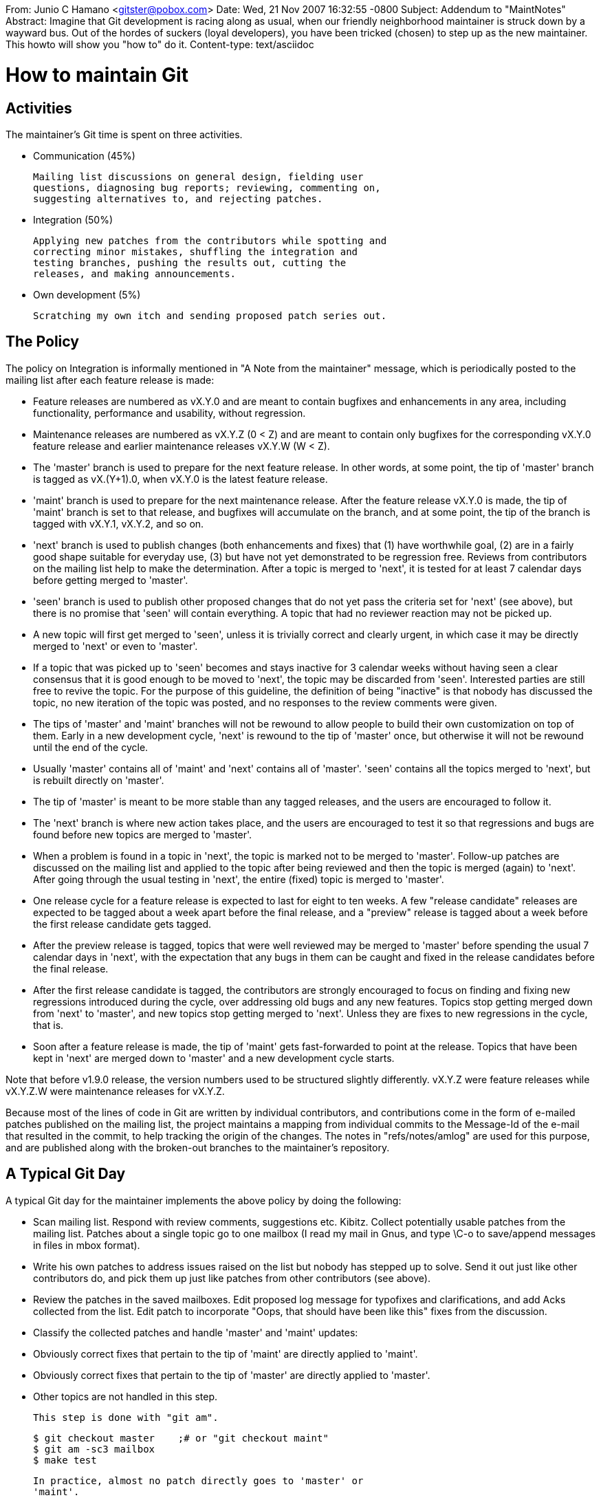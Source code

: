 From: Junio C Hamano <gitster@pobox.com>
Date: Wed, 21 Nov 2007 16:32:55 -0800
Subject: Addendum to "MaintNotes"
Abstract: Imagine that Git development is racing along as usual, when our friendly
 neighborhood maintainer is struck down by a wayward bus. Out of the
 hordes of suckers (loyal developers), you have been tricked (chosen) to
 step up as the new maintainer. This howto will show you "how to" do it.
Content-type: text/asciidoc

How to maintain Git
===================

Activities
----------

The maintainer's Git time is spent on three activities.

 - Communication (45%)

   Mailing list discussions on general design, fielding user
   questions, diagnosing bug reports; reviewing, commenting on,
   suggesting alternatives to, and rejecting patches.

 - Integration (50%)

   Applying new patches from the contributors while spotting and
   correcting minor mistakes, shuffling the integration and
   testing branches, pushing the results out, cutting the
   releases, and making announcements.

 - Own development (5%)

   Scratching my own itch and sending proposed patch series out.

The Policy
----------

The policy on Integration is informally mentioned in "A Note
from the maintainer" message, which is periodically posted to
the mailing list after each feature release is made:

 - Feature releases are numbered as vX.Y.0 and are meant to
   contain bugfixes and enhancements in any area, including
   functionality, performance and usability, without regression.

 - Maintenance releases are numbered as vX.Y.Z (0 < Z) and are meant
   to contain only bugfixes for the corresponding vX.Y.0 feature
   release and earlier maintenance releases vX.Y.W (W < Z).

 - The 'master' branch is used to prepare for the next feature
   release. In other words, at some point, the tip of 'master'
   branch is tagged as vX.(Y+1).0, when vX.Y.0 is the latest
   feature release.

 - 'maint' branch is used to prepare for the next maintenance
   release.  After the feature release vX.Y.0 is made, the tip
   of 'maint' branch is set to that release, and bugfixes will
   accumulate on the branch, and at some point, the tip of the
   branch is tagged with vX.Y.1, vX.Y.2, and so on.

 - 'next' branch is used to publish changes (both enhancements
   and fixes) that (1) have worthwhile goal, (2) are in a fairly
   good shape suitable for everyday use, (3) but have not yet
   demonstrated to be regression free.  Reviews from contributors on
   the mailing list help to make the determination.  After a topic
   is merged to 'next', it is tested for at least 7 calendar days
   before getting merged to 'master'.

 - 'seen' branch is used to publish other proposed changes that do
   not yet pass the criteria set for 'next' (see above), but there
   is no promise that 'seen' will contain everything.  A topic that
   had no reviewer reaction may not be picked up.

   - A new topic will first get merged to 'seen', unless it is
     trivially correct and clearly urgent, in which case it may be
     directly merged to 'next' or even to 'master'.

   - If a topic that was picked up to 'seen' becomes and stays
     inactive for 3 calendar weeks without having seen a clear
     consensus that it is good enough to be moved to 'next', the
     topic may be discarded from 'seen'.  Interested parties are
     still free to revive the topic.  For the purpose of this
     guideline, the definition of being "inactive" is that nobody
     has discussed the topic, no new iteration of the topic was
     posted, and no responses to the review comments were given.

 - The tips of 'master' and 'maint' branches will not be rewound to
   allow people to build their own customization on top of them.
   Early in a new development cycle, 'next' is rewound to the tip of
   'master' once, but otherwise it will not be rewound until the end
   of the cycle.

 - Usually 'master' contains all of 'maint' and 'next' contains all
   of 'master'.  'seen' contains all the topics merged to 'next', but
   is rebuilt directly on 'master'.

 - The tip of 'master' is meant to be more stable than any
   tagged releases, and the users are encouraged to follow it.

 - The 'next' branch is where new action takes place, and the
   users are encouraged to test it so that regressions and bugs
   are found before new topics are merged to 'master'.

 - When a problem is found in a topic in 'next', the topic is marked
   not to be merged to 'master'.  Follow-up patches are discussed on
   the mailing list and applied to the topic after being reviewed and
   then the topic is merged (again) to 'next'.  After going through
   the usual testing in 'next', the entire (fixed) topic is merged
   to 'master'.

 - One release cycle for a feature release is expected to last for
   eight to ten weeks.  A few "release candidate" releases are
   expected to be tagged about a week apart before the final
   release, and a "preview" release is tagged about a week before
   the first release candidate gets tagged.

 - After the preview release is tagged, topics that were well
   reviewed may be merged to 'master' before spending the usual 7
   calendar days in 'next', with the expectation that any bugs in
   them can be caught and fixed in the release candidates before
   the final release.

 - After the first release candidate is tagged, the contributors are
   strongly encouraged to focus on finding and fixing new regressions
   introduced during the cycle, over addressing old bugs and any new
   features.  Topics stop getting merged down from 'next' to 'master',
   and new topics stop getting merged to 'next'. Unless they are fixes
   to new regressions in the cycle, that is.

 - Soon after a feature release is made, the tip of 'maint' gets
   fast-forwarded to point at the release.  Topics that have been
   kept in 'next' are merged down to 'master' and a new development
   cycle starts.


Note that before v1.9.0 release, the version numbers used to be
structured slightly differently.  vX.Y.Z were feature releases while
vX.Y.Z.W were maintenance releases for vX.Y.Z.

Because most of the lines of code in Git are written by individual
contributors, and contributions come in the form of e-mailed patches
published on the mailing list, the project maintains a mapping from
individual commits to the Message-Id of the e-mail that resulted in
the commit, to help tracking the origin of the changes. The notes
in "refs/notes/amlog" are used for this purpose, and are published
along with the broken-out branches to the maintainer's repository.

A Typical Git Day
-----------------

A typical Git day for the maintainer implements the above policy
by doing the following:

 - Scan mailing list.  Respond with review comments, suggestions
   etc.  Kibitz.  Collect potentially usable patches from the
   mailing list.  Patches about a single topic go to one mailbox (I
   read my mail in Gnus, and type \C-o to save/append messages in
   files in mbox format).

 - Write his own patches to address issues raised on the list but
   nobody has stepped up to solve.  Send it out just like other
   contributors do, and pick them up just like patches from other
   contributors (see above).

 - Review the patches in the saved mailboxes.  Edit proposed log
   message for typofixes and clarifications, and add Acks
   collected from the list.  Edit patch to incorporate "Oops,
   that should have been like this" fixes from the discussion.

 - Classify the collected patches and handle 'master' and
   'maint' updates:

   - Obviously correct fixes that pertain to the tip of 'maint'
     are directly applied to 'maint'.

   - Obviously correct fixes that pertain to the tip of 'master'
     are directly applied to 'master'.

   - Other topics are not handled in this step.

   This step is done with "git am".

     $ git checkout master    ;# or "git checkout maint"
     $ git am -sc3 mailbox
     $ make test

   In practice, almost no patch directly goes to 'master' or
   'maint'.

   Applying the e-mailed patches using "git am" automatically records
   the mappings from 'Message-Id' to the applied commit in the "amlog"
   notes. Periodically check that this is working with "git show -s
   --notes=amlog $commit".

   This mapping is maintained with the aid of the "post-applypatch"
   hook found in the 'todo' branch. That hook should be installed
   before applying patches. It is also helpful to carry forward any
   relevant amlog entries when rebasing, so the following config may
   be useful:

      [notes]
	rewriteRef = refs/notes/amlog

   Avoid "cherry-pick", as it does not propagate notes by design. Use
   either "git commit --amend" or "git rebase" to make corrections to
   an existing commit, even for a single-patch topic.

   Make sure that a push refspec for 'refs/notes/amlog' is in the
   remote configuration for publishing repositories. A few sample
   configurations look like the following:

      [remote "github"]
	url = https://github.com/gitster/git
	pushurl = github.com:gitster/git.git
	mirror

      [remote "github2"]
	url = https://github.com/git/git
	fetch = +refs/heads/*:refs/remotes/github2/*
	pushurl = github.com:git/git.git
	push = refs/heads/maint:refs/heads/maint
	push = refs/heads/master:refs/heads/master
	push = refs/heads/next:refs/heads/next
	push = +refs/heads/seen:refs/heads/seen
	push = +refs/notes/amlog

 - Review the last issue of "What's cooking" message, review the
   topics ready for merging (topic->master and topic->maint).  Use
   "Meta/cook -w" script (where Meta/ contains a checkout of the
   'todo' branch) to aid this step.

   And perform the merge.  Use "Meta/Reintegrate -e" script (see
   later) to aid this step.

     $ Meta/cook -w last-issue-of-whats-cooking.mbox

     $ git checkout master    ;# or "git checkout maint"
     $ echo ai/topic | Meta/Reintegrate -e ;# "git merge ai/topic"
     $ git log -p ORIG_HEAD.. ;# final review
     $ git diff ORIG_HEAD..   ;# final review
     $ make test              ;# final review

   If the tip of 'master' is updated, also generate the preformatted
   documentation and push the out result to git-htmldocs and
   git-manpages repositories.

 - Handle the remaining patches:

   - Anything unobvious that is applicable to 'master' (in other
     words, does not depend on anything that is still in 'next'
     and not in 'master') is applied to a new topic branch that
     is forked from the tip of 'master' (or the last feature release,
     which is a bit older than 'master').  This includes both
     enhancements and unobvious fixes to 'master'.  A topic
     branch is named as ai/topic where "ai" is two-letter string
     named after author's initial and "topic" is a descriptive name
     of the topic (in other words, "what's the series is about").

   - An unobvious fix meant for 'maint' is applied to a new
     topic branch that is forked from the tip of 'maint' (or the
     oldest and still relevant maintenance branch).  The
     topic may be named as ai/maint-topic.

   - Changes that pertain to an existing topic are applied to
     the branch, but:

     - obviously correct ones are applied first;

     - questionable ones are discarded or applied to near the tip;

   - Replacement patches to an existing topic are accepted only
     for commits not in 'next'.

   The initial round is done with:

     $ git checkout ai/topic ;# or "git checkout -b ai/topic master"
     $ git am -sc3 --whitespace=warn mailbox

   and replacing an existing topic with subsequent round is done with:

     $ git checkout master...ai/topic ;# try to reapply to the same base
     $ git am -sc3 --whitespace=warn mailbox

   to prepare the new round on a detached HEAD, and then

     $ git range-diff @{-1}...
     $ git diff @{-1}

   to double check what changed since the last round, and finally

     $ git checkout -B @{-1}

   to conclude (the last step is why a topic already in 'next' is
   not replaced but updated incrementally).

   Whether it is the initial round or a subsequent round, the topic
   may not build even in isolation, or may break the build when
   merged to integration branches due to bugs.  There may already
   be obvious and trivial improvements suggested on the list.  The
   maintainer often adds an extra commit, with "SQUASH???" in its
   title, to fix things up, before publishing the integration
   branches to make it usable by other developers for testing.
   These changes are what the maintainer is not 100% committed to
   (trivial typofixes etc. are often squashed directly into the
   patches that need fixing, without being applied as a separate
   "SQUASH???" commit), so that they can be removed easily as needed.
   The expectation is that the original author will make corrections
   in a reroll.

 - By now, new topic branches are created and existing topic
   branches are updated.  The integration branches 'next', 'jch',
   and 'seen' need to be updated to contain them.

 - If there are topics that have been merged to 'master' and should
   be merged to 'maint', merge them to 'maint', and update the
   release notes to the next maintenance release.

 - Review the latest issue of "What's cooking" again.  Are topics
   that have been sufficiently long in 'next' ready to be merged to
   'master'?  Are topics we saw earlier and are in 'seen' now got
   positive reviews and are ready to be merged to 'next'?

 - If there are topics that have been cooking in 'next' long enough
   and should be merged to 'master', merge them to 'master', and
   update the release notes to the next feature release.

 - If there were patches directly made on 'maint', merge 'maint' to
   'master'; make sure that the result is what you want.

     $ git checkout master
     $ git merge -m "Sync with 'maint'" --no-log maint
     $ git log -p --first-parent ORIG_HEAD..
     $ make test

 - Prepare to update the 'jch' branch, which is used to represent
   somewhere between 'master' and 'seen' and often is slightly ahead
   of 'next', and the 'seen' branch, which is used to hold the rest.

     $ Meta/Reintegrate master..jch >Meta/redo-jch.sh

   The result is a script that lists topics to be merged in order to
   rebuild the current 'jch'.  Do the same for 'seen'.

 - Review the Meta/redo-jch.sh and Meta/redo-seen.sh scripts.  The
   former should have a line '### match next'---the idea is that
   merging the topics listed before the line on top of 'master'
   should result in a tree identical to that of 'next'.

 - As newly created topics are usually merged near the tip of
   'seen', add them to the end of the Meta/redo-seen.sh script.
   Among the topics that were in 'seen', there may be ones that
   are not quite ready for 'next' but are getting there.  Move
   them from Meta/redo-seen.sh to the end of Meta/redo-jch.sh.
   The expectation is that you'd use 'jch' as your daily driver
   as the first guinea pig, so you should choose carefully.

 - Now we are ready to start rebuilding 'jch' and merging topics to
   'next'.  For each branch whose tip is not merged to 'next', one
   of three things can happen:

   - The commits are all next-worthy; merge the topic to next;
   - The new parts are of mixed quality, but earlier ones are
     next-worthy; merge the early parts to next;
   - Nothing is next-worthy; do not do anything.

   This step is aided with Meta/redo-jch.sh script created earlier.
   If a topic that was already in 'next' gained a patch, the script
   would list it as "ai/topic~1".  To include the new patch to the
   updated 'next', drop the "~1" part; to keep it excluded, do not
   touch the line.

   If a topic that was not in 'next' should be merged to 'next', add
   it before the '### match next' line.  Then:

     $ git checkout --detach master
     $ sh Meta/redo-jch.sh -c1

   to rebuild the 'jch' branch from scratch.  "-c1" tells the script
   to stop merging at the first line that begins with '###'
   (i.e. the "### match next" line you added earlier).

   At this point, build-test the result.  It may reveal semantic
   conflicts (e.g. a topic renamed a variable, another added a new
   reference to the variable under its old name), in which case
   prepare an appropriate merge-fix first (see appendix), and
   rebuild the 'jch' branch from scratch, starting at the tip of
   'master', this time without using "-c1" to merge all topics.

   Then do the same to 'next'.

     $ git checkout next
     $ sh Meta/redo-jch.sh -c1 -e

   The "-e" option allows the merge message that comes from the
   history of the topic and the comments in the "What's cooking" to
   be edited.  The resulting tree should match 'jch^{/^### match next'}'
   as the same set of topics are merged on 'master'; otherwise there
   is a mismerge. Investigate why and do not proceed until the mismerge
   is found and rectified.

   If 'master' was updated before you started redoing 'next', then

     $ git diff 'jch^{/^### match next}' next

   would show differences that went into 'master' (which 'jch' has,
   but 'next' does not yet---often it is updates to the release
   notes).  Merge 'master' back to 'next' if that is the case.

     $ git merge -m "Sync with 'master'" --no-log master

   When all is well, clean up the redo-jch.sh script with

     $ sh Meta/redo-jch.sh -u

   This removes topics listed in the script that have already been
   merged to 'master'.  This may lose '### match next' marker;
   add it again to the appropriate place when it happens.

 - Rebuild 'seen' on top of 'jch'.

     $ git checkout -B seen jch
     $ sh Meta/redo-seen.sh

   When all is well, clean up the redo-seen.sh script with

     $ sh Meta/redo-seen.sh -u

   Double check by running

     $ git branch --no-merged seen '??/*'

   to see there is no unexpected leftover topics.

   At this point, build-test the result for semantic conflicts, and
   if there are, prepare an appropriate merge-fix first (see
   appendix), and rebuild the 'seen' branch from scratch, starting at
   the tip of 'jch'.

 - Update "What's cooking" message to review the updates to
   existing topics, newly added topics and graduated topics.

   This step is helped with Meta/cook script.

     $ Meta/cook

   This script inspects the history between master..seen, finds tips
   of topic branches, compares what it found with the current
   contents in Meta/whats-cooking.txt, and updates that file.
   Topics not listed in the file but are found in master..seen are
   added to the "New topics" section, topics listed in the file that
   are no longer found in master..seen are moved to the "Graduated to
   master" section, and topics whose commits changed their states
   (e.g. used to be only in 'seen', now merged to 'next') are updated
   with change markers "<<" and ">>".

   Look for lines enclosed in "<<" and ">>"; they hold contents from
   old file that are replaced by this integration round.  After
   verifying them, remove the old part.  Review the description for
   each topic and update its doneness and plan as needed.  To review
   the updated plan, run

     $ Meta/cook -w

   which will pick up comments given to the topics, such as "Will
   merge to 'next'", etc. (see Meta/cook script to learn what kind
   of phrases are supported).

 - Compile, test and install all four (five) integration branches;
   Meta/Dothem script may aid this step.

 - Format documentation if the 'master' branch was updated;
   Meta/dodoc.sh script may aid this step.

 - Push the integration branches out to public places; Meta/pushall
   script may aid this step.

Observations
------------

Some observations to be made.

 * Each topic is tested individually, and also together with other
   topics cooking first in 'seen', then in 'jch' and then in 'next'.
   Until it matures, no part of it is merged to 'master'.

 * A topic already in 'next' can get fixes while still in
   'next'.  Such a topic will have many merges to 'next' (in
   other words, "git log --first-parent next" will show many
   "Merge branch 'ai/topic' to next" for the same topic.

 * An unobvious fix for 'maint' is cooked in 'next' and then
   merged to 'master' to make extra sure it is Ok and then
   merged to 'maint'.

 * Even when 'next' becomes empty (in other words, all topics
   prove stable and are merged to 'master' and "git diff master
   next" shows empty), it has tons of merge commits that will
   never be in 'master'.

 * In principle, "git log --first-parent master..next" should
   show nothing but merges (in practice, there are fixup commits
   and reverts that are not merges).

 * Commits near the tip of a topic branch that are not in 'next'
   are fair game to be discarded, replaced or rewritten.
   Commits already merged to 'next' will not be.

 * Being in the 'next' branch is not a guarantee for a topic to
   be included in the next feature release.  Being in the
   'master' branch typically is.

 * Due to the nature of "SQUASH???" fix-ups, if the original author
   agrees with the suggested changes, it is OK to squash them to
   appropriate patches in the next round (when the suggested change
   is small enough, the author should not even bother with
   "Helped-by").  It is also OK to drop them from the next round
   when the original author does not agree with the suggestion, but
   the author is expected to say why somewhere in the discussion.


Appendix
--------

Preparing a "merge-fix"
~~~~~~~~~~~~~~~~~~~~~~~

A merge of two topics may not textually conflict but still have
conflict at the semantic level. A classic example is for one topic
to rename a variable and all its uses, while another topic adds a
new use of the variable under its old name. When these two topics
are merged together, the reference to the variable newly added by
the latter topic will still use the old name in the result.

The Meta/Reintegrate script that is used by redo-jch and redo-seen
scripts implements a crude but usable way to work around this issue.
When the script merges branch $X, it checks if "refs/merge-fix/$X"
exists, and if so, the effect of it is squashed into the result of
the mechanical merge.  In other words,

     $ echo $X | Meta/Reintegrate

is roughly equivalent to this sequence:

     $ git merge --rerere-autoupdate $X
     $ git commit
     $ git cherry-pick -n refs/merge-fix/$X
     $ git commit --amend

The goal of this "prepare a merge-fix" step is to come up with a
commit that can be squashed into a result of mechanical merge to
correct semantic conflicts.

After finding that the result of merging branch "ai/topic" to an
integration branch had such a semantic conflict, say seen~4, check the
problematic merge out on a detached HEAD, edit the working tree to
fix the semantic conflict, and make a separate commit to record the
fix-up:

     $ git checkout seen~4
     $ git show -s --pretty=%s ;# double check
     Merge branch 'ai/topic' to seen
     $ edit
     $ git commit -m 'merge-fix/ai/topic' -a

Then make a reference "refs/merge-fix/ai/topic" to point at this
result:

     $ git update-ref refs/merge-fix/ai/topic HEAD

Then double check the result by asking Meta/Reintegrate to redo the
merge:

     $ git checkout seen~5 ;# the parent of the problem merge
     $ echo ai/topic | Meta/Reintegrate
     $ git diff seen~4

This time, because you prepared refs/merge-fix/ai/topic, the
resulting merge should have been tweaked to include the fix for the
semantic conflict.

Note that this assumes that the order in which conflicting branches
are merged does not change.  If the reason why merging ai/topic
branch needs this merge-fix is because another branch merged earlier
to the integration branch changed the underlying assumption ai/topic
branch made (e.g. ai/topic branch added a site to refer to a
variable, while the other branch renamed that variable and adjusted
existing use sites), and if you changed redo-jch (or redo-seen) script
to merge ai/topic branch before the other branch, then the above
merge-fix should not be applied while merging ai/topic, but should
instead be applied while merging the other branch.  You would need
to move the fix to apply to the other branch, perhaps like this:

      $ mf=refs/merge-fix
      $ git update-ref $mf/$the_other_branch $mf/ai/topic
      $ git update-ref -d $mf/ai/topic
